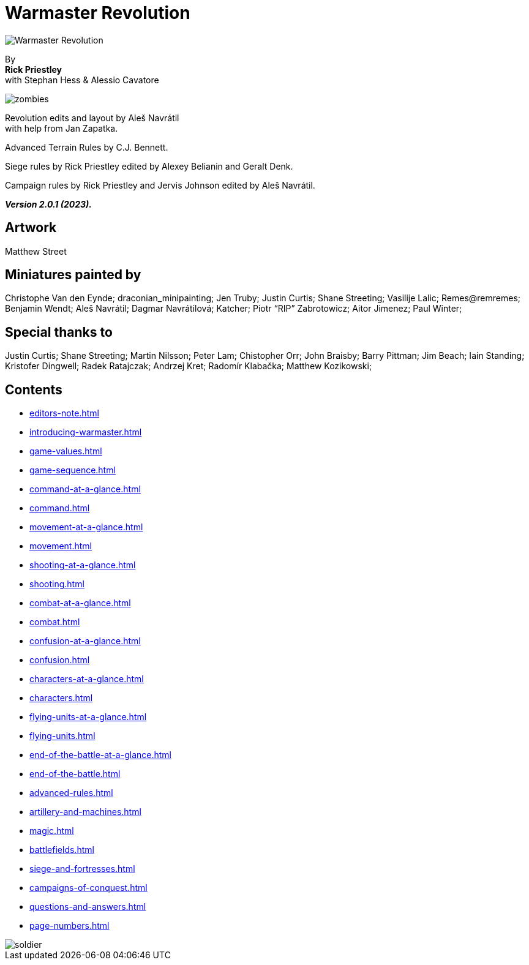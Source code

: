 = Warmaster Revolution
:page-role: -toc title-page

image::index/warmaster-revolution.webp[Warmaster Revolution]

[.center]
--
By +
*Rick Priestley* +
with Stephan Hess & Alessio Cavatore

image::index/zombies.webp[]

Revolution edits and layout by Aleš Navrátil +
with help from Jan Zapatka.

//== Cover art
//
//Albrecht Altdorfer (1529)

Advanced Terrain Rules by C.J. Bennett.

Siege rules by Rick Priestley edited by Alexey Belianin and Geralt Denk.

Campaign rules by Rick Priestley and Jervis Johnson edited by Aleš Navrátil.

*_Version 2.0.1 (2023)._*
--

== Artwork

Matthew Street

== Miniatures painted by

// Hard spaces to avoid splitting names.
Christophe Van den Eynde; draconian_minipainting; Jen Truby; Justin Curtis; Shane Streeting;
Vasilije Lalic; Remes@remremes; Benjamin Wendt; Aleš Navrátil; Dagmar Navrátilová;
Katcher; Piotr “RIP” Zabrotowicz; Aitor Jimenez; Paul Winter;

== Special thanks to

Justin Curtis; Shane Streeting; Martin Nilsson; Peter Lam; Chistopher Orr; John Braisby;
Barry Pittman; Jim Beach; Iain Standing; Kristofer Dingwell; Radek Ratajczak; Andrzej Kret;
Radomír Klabačka; Matthew Kozikowski;

== Contents

* xref:editors-note.adoc[]
* xref:introducing-warmaster.adoc[]
* xref:game-values.adoc[]
* xref:game-sequence.adoc[]
* xref:command-at-a-glance.adoc[]
* xref:command.adoc[]
* xref:movement-at-a-glance.adoc[]
* xref:movement.adoc[]
* xref:shooting-at-a-glance.adoc[]
* xref:shooting.adoc[]
* xref:combat-at-a-glance.adoc[]
* xref:combat.adoc[]
* xref:confusion-at-a-glance.adoc[]
* xref:confusion.adoc[]
* xref:characters-at-a-glance.adoc[]
* xref:characters.adoc[]
* xref:flying-units-at-a-glance.adoc[]
* xref:flying-units.adoc[]
* xref:end-of-the-battle-at-a-glance.adoc[]
* xref:end-of-the-battle.adoc[]
* xref:advanced-rules.adoc[]
* xref:artillery-and-machines.adoc[]
* xref:magic.adoc[]
* xref:battlefields.adoc[]
* xref:siege-and-fortresses.adoc[]
* xref:campaigns-of-conquest.adoc[]
* xref:questions-and-answers.adoc[]
* xref:page-numbers.adoc[]

image::index/soldier.webp[]
